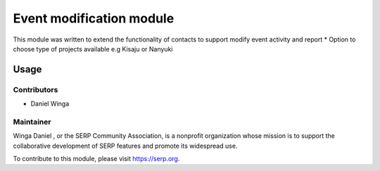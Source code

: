 

================================
Event modification module
================================

This module was written to extend the functionality of contacts to support
modify event activity and report
* Option to choose type of projects available e.g  Kisaju or Nanyuki



Usage
=====


Contributors
------------

* Daniel Winga



Maintainer
----------


Winga Daniel , or the SERP Community Association, is a nonprofit organization whose
mission is to support the collaborative development of SERP features and
promote its widespread use.

To contribute to this module, please visit https://serp.org.
